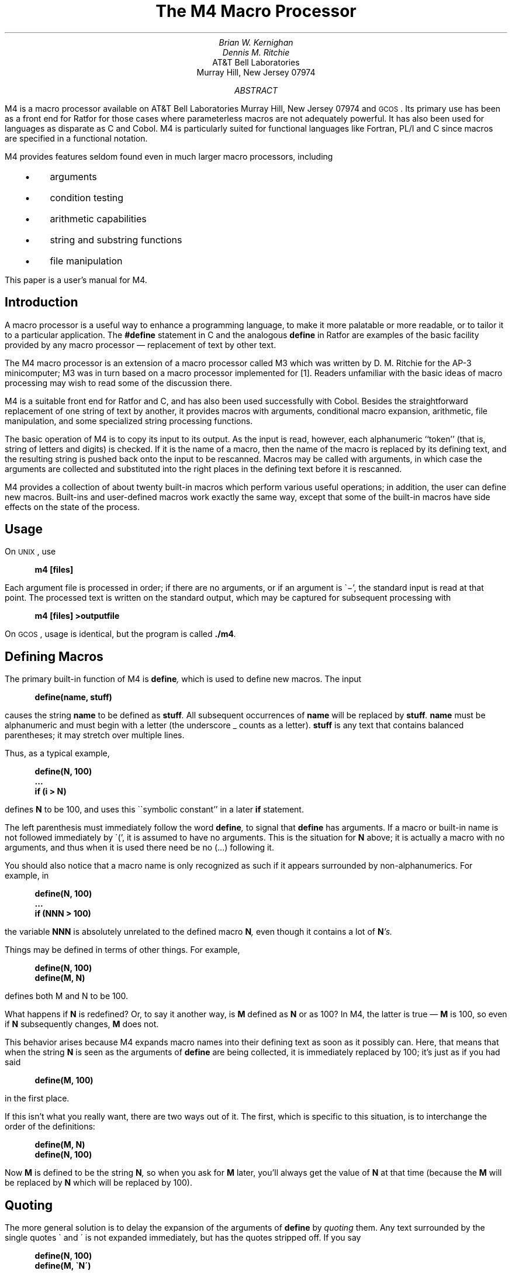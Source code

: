 .\"	$NetBSD: m4.ms,v 1.3 2021/12/07 20:41:04 uwe Exp $
.\"
.\" Copyright (C) Caldera International Inc.  2001-2002.
.\" All rights reserved.
.\"
.\" Redistribution and use in source and binary forms, with or without
.\" modification, are permitted provided that the following conditions
.\" are met:
.\" 1. Redistributions of source code and documentation must retain the above
.\"    copyright notice, this list of conditions and the following disclaimer.
.\" 2. Redistributions in binary form must reproduce the above copyright
.\"    notice, this list of conditions and the following disclaimer in the
.\"    documentation and/or other materials provided with the distribution.
.\" 3. All advertising materials mentioning features or use of this software
.\"    must display the following acknowledgement:
.\"	This product includes software developed or owned by Caldera
.\"	International, Inc.
.\" 4. Neither the name of Caldera International, Inc. nor the names of other
.\"    contributors may be used to endorse or promote products derived from
.\"    this software without specific prior written permission.
.\"
.\" USE OF THE SOFTWARE PROVIDED FOR UNDER THIS LICENSE BY CALDERA
.\" INTERNATIONAL, INC. AND CONTRIBUTORS ``AS IS'' AND ANY EXPRESS OR
.\" IMPLIED WARRANTIES, INCLUDING, BUT NOT LIMITED TO, THE IMPLIED WARRANTIES
.\" OF MERCHANTABILITY AND FITNESS FOR A PARTICULAR PURPOSE ARE DISCLAIMED.
.\" IN NO EVENT SHALL CALDERA INTERNATIONAL, INC. BE LIABLE FOR ANY DIRECT,
.\" INDIRECT INCIDENTAL, SPECIAL, EXEMPLARY, OR CONSEQUENTIAL DAMAGES
.\" (INCLUDING, BUT NOT LIMITED TO, PROCUREMENT OF SUBSTITUTE GOODS OR
.\" SERVICES; LOSS OF USE, DATA, OR PROFITS; OR BUSINESS INTERRUPTION)
.\" HOWEVER CAUSED AND ON ANY THEORY OF LIABILITY, WHETHER IN CONTRACT,
.\" STRICT LIABILITY, OR TORT (INCLUDING NEGLIGENCE OR OTHERWISE) ARISING
.\" IN ANY WAY OUT OF THE USE OF THIS SOFTWARE, EVEN IF ADVISED OF THE
.\" POSSIBILITY OF SUCH DAMAGE.
.\"
.\"	@(#)m4.ms	6.3 (Berkeley) 6/5/93
.\"
.
.\" bring this over from the old tmac.sU
.nr P1 1	\" page number on page 1
.nr LL 6.5i	\" make the text wider
.ll \n(LLu
.lt 6.5i
.de MH
AT&T Bell Laboratories
Murray Hill, New Jersey 07974
..
.\"
.EH 'PSD:17-%''The M4 Macro Processor'
.OH 'The M4 Macro Processor''PSD:17-%'
.if n .ls 2
.tr _\(em
.tr *\(**
.de UC
\&\\$3\s-1\\$1\\s0\&\\$2
..
.de IT
.if n .ul
\&\\$3\f2\\$1\fP\&\\$2
..
.de UL
.if n .ul
\&\\$3\f3\\$1\fP\&\\$2
..
.de P1
.DS I 3n
.if n .ls 2
.nf
.if n .ta 5 10 15 20 25 30 35 40 45 50 55 60
.if t .ta .4i .8i 1.2i 1.6i 2i 2.4i 2.8i 3.2i 3.6i 4i 4.4i 4.8i 5.2i 5.6i
.if t .tr -\(mi|\(bv'\(fm^\(no*\(**
.tr `\(ga'\(aa
.if t .tr _\(ul
.ft 3
.lg 0
..
.de P2
.ps \\n(PS
.vs \\n(VSp
.ft R
.if n .ls 2
.tr --||''^^!!
.if t .tr _\(em
.fi
.lg
.DE
.if t .tr _\(em
..
.hw semi-colon
.hw estab-lished
.hy 14
.		\"2=not last lines; 4= no -xx; 8=no xx-
.		\"special chars in programs
.	\" start of text
.\" RP				\" release paper style
.\" TR 59			\" Comp. Sci. Tech Rept series.
.\" TM 77-1273-6 39199 39199-11	\" Technical Memorandum
.ND "July 1, 1977"
.TL
The M4 Macro Processor
.AU "MH 2C-518" 6021
Brian W. Kernighan
.AU "MH 2C-517" 3770
Dennis M. Ritchie
.AI
.MH
.AB
.PP
M4 is a macro processor available on
.UX
and
.UC GCOS .
Its primary use has been as a
front end for Ratfor for those
cases where parameterless macros 
are not adequately powerful.
It has also been used for languages as disparate as C and Cobol.
M4 is particularly suited for functional languages like Fortran, PL/I and C
since macros are specified in a functional notation.
.PP
M4 provides features seldom found even in much larger
macro processors, 
including
.IP "  \(bu"
arguments
.IP "  \(bu"
condition testing
.IP "  \(bu"
arithmetic capabilities
.IP "  \(bu"
string and substring functions
.IP "  \(bu"
file manipulation
.LP
.PP
This paper is a user's manual for M4.
.AE
.\" don't spew out cover sheet
.\" .CS 6 0 6 0 0 1
.if t .2C
.SH
Introduction
.PP
A macro processor is a useful way to enhance a programming language,
to make it more palatable
or more readable,
or to tailor it to a particular application.
The
.UL #define
statement in C
and the analogous
.UL define
in Ratfor
are examples of the basic facility provided by
any macro processor _
replacement of text by other text.
.PP
The M4 macro processor is an extension of a macro processor called M3
which was written by D. M. Ritchie
for the AP-3 minicomputer;
M3 was in turn based on a macro processor implemented for [1].
Readers unfamiliar with the basic ideas of macro processing
may wish to read some of the discussion there.
.PP
M4 is a suitable front end for Ratfor and C,
and has also been used successfully with Cobol.
Besides the straightforward replacement of one string of text by another,
it provides
macros with arguments,
conditional macro expansion,
arithmetic,
file manipulation,
and some specialized string processing functions.
.PP
The basic operation of M4
is to copy its input to its output.
As the input is read, however, each alphanumeric ``token''
(that is, string of letters and digits) is checked.
If it is the name of a macro,
then the name of the macro is replaced by its defining text,
and the resulting string is pushed back onto the
input to be rescanned.
Macros may be called with arguments, in which case the arguments are collected
and substituted into the right places in the defining text
before it is rescanned.
.PP
M4 provides a collection of about twenty built-in
macros
which perform various useful operations;
in addition, the user can define new macros.
Built-ins and user-defined macros work exactly the same way, except that
some of the built-in macros have side effects
on the state of the process.
.SH
Usage
.PP
On
.UC UNIX ,
use
.P1
m4 [files]
.P2
Each argument file is processed in order;
if there are no arguments, or if an argument
is `\-',
the standard input is read at that point.
The processed text is written on the standard output,
which may be captured for subsequent processing with
.P1
m4 [files] >outputfile
.P2
On
.UC GCOS ,
usage is identical, but the program is called
.UL \&./m4 .
.SH
Defining Macros
.PP
The primary built-in function of M4
is
.UL define ,
which is used to define new macros.
The input
.P1
define(name, stuff)
.P2
causes the string
.UL name
to be defined as
.UL stuff .
All subsequent occurrences of
.UL name
will be replaced by
.UL stuff .
.UL name
must be alphanumeric and must begin with a letter
(the underscore \(ul counts as a letter).
.UL stuff
is any text that contains balanced parentheses;
it may stretch over multiple lines.
.PP
Thus, as a typical example,
.P1
define(N, 100)
 ...
if (i > N)
.P2
defines
.UL N
to be 100, and uses this ``symbolic constant'' in a later
.UL if
statement.
.PP
The left parenthesis must immediately follow the word
.UL define ,
to signal that
.UL define
has arguments.
If a macro or built-in name is not followed immediately by `(',
it is assumed to have no arguments.
This is the situation for
.UL N
above;
it is actually a macro with no arguments,
and thus when it is used there need be no (...) following it.
.PP
You should also notice that a macro name is only recognized as such
if it appears surrounded by non-alphanumerics.
For example, in
.P1
define(N, 100)
 ...
if (NNN > 100)
.P2
the variable 
.UL NNN
is absolutely unrelated to the defined macro
.UL N ,
even though it contains a lot of
.UL N 's.
.PP
Things may be defined in terms of other things.
For example,
.P1
define(N, 100)
define(M, N)
.P2
defines both M and N to be 100.
.PP
What happens if
.UL N
is redefined?
Or, to say it another way, is
.UL M 
defined as
.UL N
or as 100?
In M4,
the latter is true _
.UL M
is 100, so even if
.UL N 
subsequently changes,
.UL M
does not.
.PP
This behavior arises because
M4 expands macro names into their defining text as soon as it possibly can.
Here, that means that when the string
.UL N
is seen as the arguments of
.UL define
are being collected, it is immediately replaced by 100;
it's just as if you had said
.P1
define(M, 100)
.P2
in the first place.
.PP
If this isn't what you really want, there are two ways out of it.
The first, which is specific to this situation,
is to interchange the order of the definitions:
.P1
define(M, N)
define(N, 100)
.P2
Now
.UL M
is defined to be the string
.UL N ,
so when you ask for 
.UL M
later, you'll always get the value of
.UL N 
at that time
(because the
.UL M
will be replaced by
.UL N
which will be replaced by 100).
.SH
Quoting
.PP
The more general solution is to delay the expansion of
the arguments of
.UL define 
by
.ul
quoting
them.
Any text surrounded by the single quotes \(ga and \(aa
is not expanded immediately, but has the quotes stripped off.
If you say
.P1
define(N, 100)
define(M, `N')
.P2
the quotes around the
.UL N
are stripped off as the argument is being collected,
but they have served their purpose, and 
.UL M
is defined as
the string
.UL N ,
not 100.
The general rule is that M4 always strips off
one level of single quotes whenever it evaluates
something.
This is true even outside of
macros.
If you want the word
.UL define
to appear in the output,
you have to quote it in the input,
as in
.P1
	`define' = 1;
.P2
.PP
As another instance of the same thing, which is a bit more surprising,
consider redefining
.UL N :
.P1
define(N, 100)
 ...
define(N, 200)
.P2
Perhaps regrettably, the
.UL N
in the second definition is
evaluated as soon as it's seen;
that is, it is
replaced by
100, so it's as if you had written
.P1
define(100, 200)
.P2
This statement is ignored by M4, since you can only define things that look
like names, but it obviously doesn't have the effect you wanted.
To really redefine 
.UL N ,
you must delay the evaluation by quoting:
.P1
define(N, 100)
 ...
define(`N', 200)
.P2
In M4,
it is often wise to quote the first argument of a macro.
.PP
If \` and \' are not convenient for some reason,
the quote characters can be changed with the built-in
.UL changequote :
.P1
changequote([, ])
.P2
makes the new quote characters the left and right brackets.
You can restore the original characters with just
.P1
changequote
.P2
.PP
There are two additional built-ins related to
.UL define .
.UL undefine
removes the definition of some macro or built-in:
.P1
undefine(`N')
.P2
removes the definition of
.UL N .
(Why are the quotes absolutely necessary?)
Built-ins can be removed with 
.UL undefine ,
as in
.P1
undefine(`define')
.P2
but once you remove one, you can never get it back.
.PP
The built-in 
.UL ifdef
provides a way to determine if a macro is currently defined.
In particular, M4 has pre-defined the names
.UL unix
and
.UL gcos
on the corresponding systems, so you can
tell which one you're using:
.P1
ifdef(`unix', `define(wordsize,16)' )
ifdef(`gcos', `define(wordsize,36)' )
.P2
makes a definition appropriate for the particular machine.
Don't forget the quotes!
.PP
.UL ifdef
actually permits three arguments;
if the name is undefined, the value of
.UL ifdef
is then the third argument, as in
.P1
ifdef(`unix', on UNIX, not on UNIX)
.P2
.SH
Arguments
.PP
So far we have discussed the simplest form of macro processing _
replacing one string by another (fixed) string.
User-defined macros may also have arguments, so different invocations
can have different results.
Within the replacement text for a macro
(the second argument of its
.UL define )
any occurrence of
.UL $n
will be replaced by the 
.UL n th
argument when the macro
is actually used.
Thus, the macro
.UL bump ,
defined as
.P1
define(bump, $1 = $1 + 1)
.P2
generates code to increment its argument by 1:
.P1
bump(x)
.P2
is
.P1
x = x + 1
.P2
.PP
A macro can have as many arguments as you want,
but only the first nine are accessible,
through
.UL $1
to
.UL $9 .
(The macro name itself is
.UL $0 ,
although that is less commonly used.)
Arguments that are not supplied are replaced by null strings,
so
we can define a macro
.UL cat
which simply concatenates its arguments, like this:
.P1
define(cat, $1$2$3$4$5$6$7$8$9)
.P2
Thus
.P1
cat(x, y, z)
.P2
is equivalent to
.P1
xyz
.P2
.UL $4
through
.UL $9
are null, since no corresponding arguments were provided.
.PP
.PP
Leading unquoted blanks, tabs, or newlines that occur during argument collection
are discarded.
All other white space is retained.
Thus
.P1
define(a,   b   c)
.P2
defines
.UL a
to be
.UL b\ \ \ c .
.PP
Arguments are separated by commas, but parentheses are counted properly,
so a comma ``protected'' by parentheses does not terminate an argument.
That is, in
.P1
define(a, (b,c))
.P2
there are only two arguments;
the second is literally
.UL (b,c) .
And of course a bare comma or parenthesis can be inserted by quoting it.
.SH
Arithmetic Built-ins
.PP
M4 provides two built-in functions for doing arithmetic
on integers (only).
The simplest is
.UL incr ,
which increments its numeric argument by 1.
Thus to handle the common programming situation
where you want a variable to be defined as ``one more than N'',
write
.P1
define(N, 100)
define(N1, `incr(N)')
.P2
Then
.UL N1
is defined as one more than the current value of
.UL N .
.PP
The more general mechanism for arithmetic is a built-in
called
.UL eval ,
which is capable of arbitrary arithmetic on integers.
It provides the operators
(in decreasing order of precedence)
.DS
unary + and \(mi
** or ^	(exponentiation)
*  /  % (modulus)
+  \(mi
==  !=  <  <=  >  >=
!		(not)
& or &&	(logical and)
\(or or \(or\(or		(logical or)
.DE
Parentheses may be used to group operations where needed.
All the operands of
an expression given to
.UL eval
must ultimately be numeric.
The numeric value of a true relation
(like 1>0)
is 1, and false is 0.
The precision in
.UL eval
is
32 bits on
.UC UNIX
and 36 bits on
.UC GCOS .
.PP
As a simple example, suppose we want 
.UL M
to be 
.UL 2**N+1 .
Then
.P1
define(N, 3)	
define(M, `eval(2**N+1)')
.P2
As a matter of principle, it is advisable
to quote the defining text for a macro
unless it is very simple indeed
(say just a number);
it usually gives the result you want,
and is a good habit to get into.
.SH
File Manipulation
.PP
You can include a new file in the input at any time by
the built-in function
.UL include :
.P1
include(filename)
.P2
inserts the contents of
.UL filename
in place of the
.UL include
command.
The contents of the file is often a set of definitions.
The value
of
.UL include
(that is, its replacement text)
is the contents of the file;
this can be captured in definitions, etc.
.PP
It is a fatal error if the file named in
.UL include
cannot be accessed.
To get some control over this situation, the alternate form
.UL sinclude
can be used;
.UL sinclude 
(``silent include'')
says nothing and continues if it can't access the file.
.PP
It is also possible to divert the output of M4 to temporary files during processing,
and output the collected material upon command.
M4 maintains nine of these diversions, numbered 1 through 9.
If you say
.P1
divert(n)
.P2
all subsequent output is put onto the end of a temporary file
referred to as
.UL n .
Diverting to this file is stopped by another 
.UL divert 
command;
in particular,
.UL divert
or
.UL divert(0)
resumes the normal output process.
.PP
Diverted text is normally output all at once
at the end of processing,
with the diversions output in numeric order.
It is possible, however, to bring back diversions
at any time,
that is, to append them to the current diversion.
.P1
undivert
.P2
brings back all diversions in numeric order, and
.UL undivert
with arguments brings back the selected diversions
in the order given.
The act of undiverting discards the diverted stuff,
as does diverting into a diversion 
whose number is not between 0 and 9 inclusive.
.PP
The value of
.UL undivert
is
.ul
not
the diverted stuff.
Furthermore, the diverted material is
.ul
not
rescanned for macros.
.PP
The built-in
.UL divnum
returns the number of the currently active diversion.
This is zero during normal processing.
.SH
System Command
.PP
You can run any program in the local operating system
with the
.UL syscmd
built-in.
For example,
.P1
syscmd(date)
.P2
on
.UC UNIX
runs the
.UL date
command.
Normally
.UL syscmd
would be used to create a file
for a subsequent
.UL include .
.PP
To facilitate making unique file names, the built-in
.UL maketemp
is provided, with specifications identical to the system function
.ul
mktemp:
a string of XXXXX in the argument is replaced
by the process id of the current process.
.SH
Conditionals
.PP
There is a built-in called
.UL ifelse
which enables you to perform arbitrary conditional testing.
In the simplest form,
.P1
ifelse(a, b, c, d)
.P2
compares the two strings
.UL a
and
.UL b .
If these are identical, 
.UL ifelse
returns
the string
.UL c ;
otherwise it returns
.UL d .
Thus we might define a macro called
.UL compare
which compares two strings and returns ``yes'' or ``no''
if they are the same or different.
.P1
define(compare, `ifelse($1, $2, yes, no)')
.P2
Note the quotes,
which prevent too-early evaluation of
.UL ifelse .
.PP
If the fourth argument is missing, it is treated as empty.
.PP
.UL ifelse
can actually have any number of arguments,
and thus provides a limited form of multi-way decision capability.
In the input
.P1
ifelse(a, b, c, d, e, f, g)
.P2
if the string
.UL a
matches the string
.UL b ,
the result is
.UL c .
Otherwise, if
.UL d
is the same as
.UL e ,
the result is
.UL f .
Otherwise the result is
.UL g .
If the final argument
is omitted, the result is null,
so
.P1
ifelse(a, b, c)
.P2
is
.UL c
if 
.UL a
matches
.UL b ,
and null otherwise.
.SH
String Manipulation
.PP
The built-in
.UL len
returns the length of the string that makes up its argument.
Thus
.P1
len(abcdef)
.P2
is 6, and
.UL len((a,b))
is 5.
.PP
The built-in
.UL substr
can be used to produce substrings of strings.
.UL substr(s,\ i,\ n)
returns the substring of
.UL s
that starts at the
.UL i th
position
(origin zero),
and is
.UL n
characters long.
If 
.UL n
is omitted, the rest of the string is returned,
so
.P1
substr(`now is the time', 1)
.P2
is
.P1
ow is the time
.P2
If 
.UL i
or
.UL n
are out of range, various sensible things happen.
.PP
.UL index(s1,\ s2)
returns the index (position) in
.UL s1
where the string
.UL s2
occurs, or \-1
if it doesn't occur.
As with
.UL substr ,
the origin for strings is 0.
.PP
The built-in
.UL translit
performs character transliteration.
.P1
translit(s, f, t)
.P2
modifies
.UL s
by replacing any character found in
.UL f
by the corresponding character of
.UL t .
That is,
.P1
translit(s, aeiou, 12345)
.P2
replaces the vowels by the corresponding digits.
If
.UL t
is shorter than
.UL f ,
characters which don't have an entry in
.UL t
are deleted; as a limiting case,
if
.UL t
is not present at all,
characters from 
.UL f
are deleted from 
.UL s .
So
.P1
translit(s, aeiou)
.P2
deletes vowels from 
.UL s .
.PP
There is also a built-in called
.UL dnl
which deletes all characters that follow it up to
and including the next newline;
it is useful mainly for throwing away 
empty lines that otherwise tend to clutter up M4 output.
For example, if you say
.P1
define(N, 100)
define(M, 200)
define(L, 300)
.P2
the newline at the end of each line is not part of the definition,
so it is copied into the output, where it may not be wanted.
If you add
.UL dnl
to each of these lines, the newlines will disappear.
.PP
Another way to achieve this, due to J. E. Weythman,
is
.P1
divert(-1)
	define(...)
	...
divert
.P2
.SH
Printing
.PP
The built-in
.UL errprint
writes its arguments out on the standard error file.
Thus you can say
.P1
errprint(`fatal error')
.P2
.PP
.UL dumpdef
is a debugging aid which
dumps the current definitions of defined terms.
If there are no arguments, you get everything;
otherwise you get the ones you name as arguments.
Don't forget to quote the names!
.SH
Summary of Built-ins
.PP
Each entry is preceded by the
page number where it is described.
.DS
.tr '\'`\`
.ta .25i
3	changequote(L, R)
1	define(name, replacement)
4	divert(number)
4	divnum
5	dnl
5	dumpdef(`name', `name', ...)
5	errprint(s, s, ...)
4	eval(numeric expression)
3	ifdef(`name', this if true, this if false)
5	ifelse(a, b, c, d)
4	include(file)
3	incr(number)
5	index(s1, s2)
5	len(string)
4	maketemp(...XXXXX...)
4	sinclude(file)
5	substr(string, position, number)
4	syscmd(s)
5	translit(str, from, to)
3	undefine(`name')
4	undivert(number,number,...)
.DE
.SH
Acknowledgements
.PP
We are indebted to Rick Becker, John Chambers,
Doug McIlroy,
and especially Jim Weythman,
whose pioneering use of M4 has led to several valuable improvements.
We are also deeply grateful to Weythman for several substantial contributions
to the code.
.\" don't print signature
.\" .SG
.SH
References
.LP
.IP [1]
B. W. Kernighan and P. J. Plauger,
.ul
Software Tools,
Addison-Wesley, Inc., 1976.
